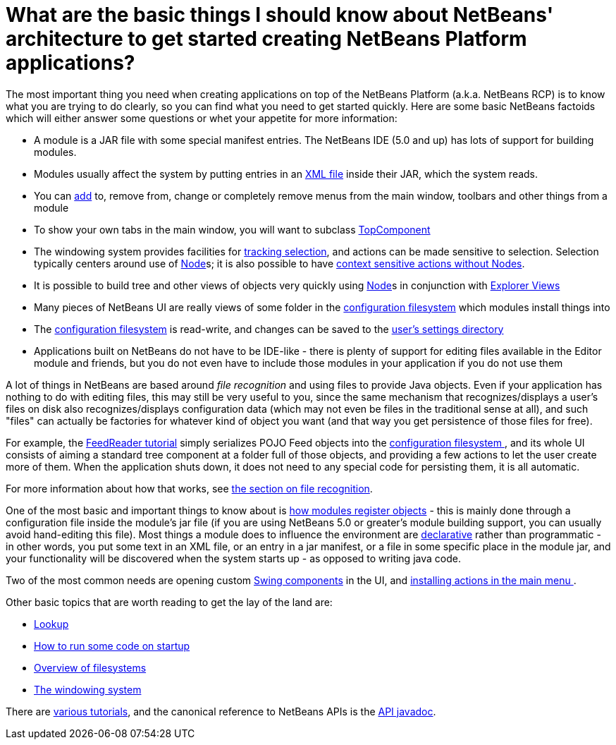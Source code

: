 // 
//     Licensed to the Apache Software Foundation (ASF) under one
//     or more contributor license agreements.  See the NOTICE file
//     distributed with this work for additional information
//     regarding copyright ownership.  The ASF licenses this file
//     to you under the Apache License, Version 2.0 (the
//     "License"); you may not use this file except in compliance
//     with the License.  You may obtain a copy of the License at
// 
//       http://www.apache.org/licenses/LICENSE-2.0
// 
//     Unless required by applicable law or agreed to in writing,
//     software distributed under the License is distributed on an
//     "AS IS" BASIS, WITHOUT WARRANTIES OR CONDITIONS OF ANY
//     KIND, either express or implied.  See the License for the
//     specific language governing permissions and limitations
//     under the License.
//

= What are the basic things I should know about NetBeans' architecture to get started creating NetBeans Platform applications?
:page-layout: wikidev
:jbake-tags: wiki, devfaq, needsreview
:jbake-status: published
:keywords: Apache NetBeans wiki DevFaqApisBasics
:description: Apache NetBeans wiki DevFaqApisBasics
:toc: left
:toc-title:
:syntax: true
:wikidevsection: _tutorials_and_important_starting_points
:position: 1 

The most important thing you need when creating applications on top of the NetBeans Platform (a.k.a. NetBeans RCP) is to know what you are trying to do clearly, so you can find what you need to get started quickly.  Here are some basic NetBeans factoids which will either answer some questions or whet your appetite for more information:

* A module is a JAR file with some special manifest entries.  The NetBeans IDE (5.0 and up) has lots of support for building modules.
* Modules usually affect the system by putting entries in an xref:./DevFaqModulesLayerFile.adoc[XML file] inside their JAR, which the system reads.
* You can xref:./DevFaqActionAddMenuBar.adoc[add] to, remove from, change or completely remove menus from the main window, toolbars and other things from a module
* To show your own tabs in the main window, you will want to subclass xref:./DevFaqWindowsTopComponent.adoc[TopComponent]
* The windowing system provides facilities for xref:./DevFaqTrackingExplorerSelections.adoc[tracking selection], and actions can be made sensitive to selection.  Selection typically centers around use of xref:./DevFaqWhatIsANode.adoc[Node]s; it is also possible to have xref:./DevFaqTrackGlobalSelection.adoc[context sensitive actions without Nodes].
* It is possible to build tree and other views of objects very quickly using xref:./DevFaqWhatIsANode.adoc[Node]s in conjunction with xref:./DevFaqExplorerViews.adoc[Explorer Views]
* Many pieces of NetBeans UI are really views of some folder in the xref:./DevFaqSystemFilesystem.adoc[configuration filesystem] which modules install things into
* The xref:./DevFaqSystemFilesystem.adoc[configuration filesystem] is read-write, and changes can be saved to the xref:./DevFaqUserDir.adoc[user's settings directory]
* Applications built on NetBeans do not have to be IDE-like - there is plenty of support for editing files available in the Editor module and friends, but you do not even have to include those modules in your application if you do not use them

A lot of things in NetBeans are based around _file recognition_ and using files to provide Java objects.  Even if your application has nothing to do with editing files, this may still be very useful to you, since the same mechanism that recognizes/displays a user's files on disk also recognizes/displays configuration data (which may not even be files in the traditional sense at all), and such "files" can actually be factories for whatever kind of object you want (and that way you get persistence of those files for free).

For example, the xref:../tutorials/nbm-feedreader.adoc[FeedReader tutorial] simply serializes POJO Feed objects into the xref:./DevFaqSystemFilesystem.adoc[configuration filesystem ], and its whole UI consists of aiming a standard tree component at a folder full of those objects, and providing a few actions to let the user create more of them.  When the application shuts down, it does not need to any special code for persisting them, it is all automatic.

For more information about how that works, see xref:./DevFaqFileRecognition.adoc[the section on file recognition].

One of the most basic and important things to know about is xref:./DevFaqModulesGeneral.adoc[how modules register objects] - this is mainly done through a configuration file inside the module's jar file (if you are using NetBeans 5.0 or greater's module building support, you can usually avoid hand-editing this file).  Most things a module does to influence the environment are xref:./DevFaqModulesDeclarativeVsProgrammatic.adoc[declarative] rather than programmatic - in other words, you put some text in an XML file, or an entry in a jar manifest, or a file in some specific place in the module jar, and your functionality will be discovered when the system starts up - as opposed to writing java code.

Two of the most common needs are opening custom xref:./DevFaqWindowsTopComponent.adoc[Swing components] in the UI, and xref:./DevFaqActionAddMenuBar.adoc[installing actions in the main menu ].

Other basic topics that are worth reading to get the lay of the land are:

* xref:./DevFaqLookup.adoc[Lookup]
* xref:./DevFaqModulesStartupActions.adoc[How to run some code on startup]
* xref:./DevFaqFileSystem.adoc[Overview of filesystems]
* xref:./DevFaqWindowsGeneral.adoc[The windowing system]

There are xref:./DevFaqTutorialsIndex.adoc[various tutorials], and the canonical reference to NetBeans APIs is the link:https://bits.netbeans.org/dev/javadoc/index.html[API javadoc].
////
== Apache Migration Information

The content in this page was kindly donated by Oracle Corp. to the
Apache Software Foundation.

This page was exported from link:http://wiki.netbeans.org/DevFaqApisBasics[http://wiki.netbeans.org/DevFaqApisBasics] , 
that was last modified by NetBeans user Geertjan 
on 2010-06-14T09:01:17Z.


*NOTE:* This document was automatically converted to the AsciiDoc format on 2018-02-07, and needs to be reviewed.
////